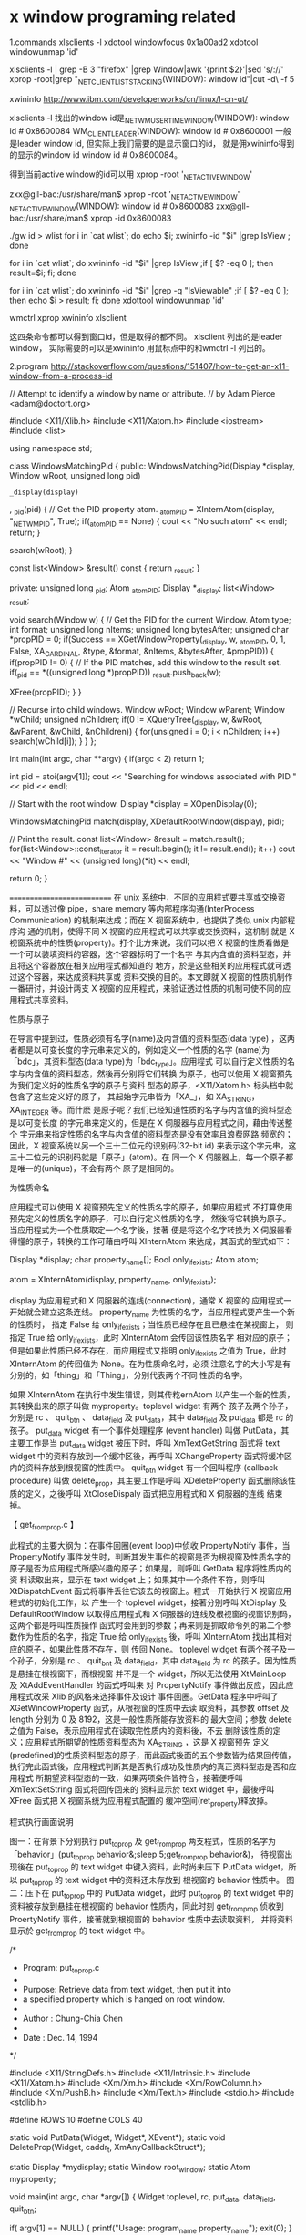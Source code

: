 * x window programing related

1.commands
xlsclients -l
xdotool windowfocus 0x1a00ad2
xdotool windowunmap 'id'

xlsclients -l | grep -B 3 "firefox"   |grep Window|awk '{print $2}'|sed 's/://'
xprop -root|grep "_NET_CLIENT_LIST_STACKING(WINDOW): window id"|cut -d\ -f 5

xwininfo
http://www.ibm.com/developerworks/cn/linux/l-cn-qt/

xlsclients -l 找出的window id是_NET_WM_USER_TIME_WINDOW(WINDOW): window id # 0x8600084
WM_CLIENT_LEADER(WINDOW): window id # 0x8600001
一般是leader window id, 但实际上我们需要的是显示窗口的id， 就是佣xwininfo得到的显示的window id window id # 0x8600084。

得到当前active window的id可以用
xprop -root '_NET_ACTIVE_WINDOW'

zxx@gll-bac:/usr/share/man$ xprop -root '_NET_ACTIVE_WINDOW'
_NET_ACTIVE_WINDOW(WINDOW): window id # 0x8600083
zxx@gll-bac:/usr/share/man$ xprop -id 0x8600083


./gw id > wlist 
for i in `cat wlist`; do echo $i; xwininfo -id "$i" |grep IsView ; done

for i in `cat wlist`; do  xwininfo -id "$i" |grep IsView ;if [ $? -eq 0 ]; then  result=$i; fi; done

for i in `cat wlist`; do  xwininfo -id "$i" |grep -q "IsViewable" ;if [ $? -eq 0 ]; then  echo $i > result; fi; done
xdottool windowunmap 'id'
        
wmctrl
xprop 
xwininfo
xlsclient

这四条命令都可以得到窗口id，但是取得的都不同。
xlsclient 列出的是leader window，
实际需要的可以是xwininfo 用鼠标点中的和wmctrl -l 列出的。

2.program
http://stackoverflow.com/questions/151407/how-to-get-an-x11-window-from-a-process-id

 // Attempt to identify a window by name or attribute.
// by Adam Pierce <adam@doctort.org>

#include <X11/Xlib.h>
#include <X11/Xatom.h>
#include <iostream>
#include <list>

using namespace std;

class WindowsMatchingPid
{
public:
    WindowsMatchingPid(Display *display, Window wRoot, unsigned long pid)
    	: _display(display)
    	, _pid(pid)
    {
    // Get the PID property atom.
    	_atomPID = XInternAtom(display, "_NET_WM_PID", True);
    	if(_atomPID == None)
    	{
    		cout << "No such atom" << endl;
    		return;
    	}

    	search(wRoot);
    }

    const list<Window> &result() const { return _result; }

private:
    unsigned long  _pid;
    Atom           _atomPID;
    Display       *_display;
    list<Window>   _result;

    void search(Window w)
    {
    // Get the PID for the current Window.
    	Atom           type;
    	int            format;
    	unsigned long  nItems;
    	unsigned long  bytesAfter;
    	unsigned char *propPID = 0;
    	if(Success == XGetWindowProperty(_display, w, _atomPID, 0, 1, False, XA_CARDINAL,
    	                                 &type, &format, &nItems, &bytesAfter, &propPID))
    	{
    		if(propPID != 0)
    		{
    		// If the PID matches, add this window to the result set.
    			if(_pid == *((unsigned long *)propPID))
    				_result.push_back(w);

    			XFree(propPID);
    		}
    	}

    // Recurse into child windows.
    	Window    wRoot;
    	Window    wParent;
    	Window   *wChild;
    	unsigned  nChildren;
    	if(0 != XQueryTree(_display, w, &wRoot, &wParent, &wChild, &nChildren))
    	{
    		for(unsigned i = 0; i < nChildren; i++)
    			search(wChild[i]);
    	}
    }
};

int main(int argc, char **argv)
{
    if(argc < 2)
    	return 1;

    int pid = atoi(argv[1]);
    cout << "Searching for windows associated with PID " << pid << endl;

// Start with the root window.
    Display *display = XOpenDisplay(0);

    WindowsMatchingPid match(display, XDefaultRootWindow(display), pid);

// Print the result.
    const list<Window> &result = match.result();
    for(list<Window>::const_iterator it = result.begin(); it != result.end(); it++)
    	cout << "Window #" << (unsigned long)(*it) << endl;

    return 0;
}

===========================
  在 unix 系统中，不同的应用程式要共享或交换资料，可以透过像
      pipe，share memory 等内部程序沟通(InterProcess Communication)
      的机制来达成；而在 X 视窗系统中，也提供了类似 unix 内部程序沟
      通的机制，使得不同 X 视窗的应用程式可以共享或交换资料，这机制
      就是 X 视窗系统中的性质(property)。打个比方来说，我们可以把 X
      视窗的性质看做是一个可以装填资料的容器，这个容器标明了一个名字
      与其内含值的资料型态，并且将这个容器放在相关应用程式都知道的
      地方，於是这些相关的应用程式就可透过这个容器，来达成资料共享或
      资料交换的目的。本文即就 X 视窗的性质机制作一番研讨，并设计两支
      X 视窗的应用程式，来验证透过性质的机制可使不同的应用程式共享资料。
       
       
      性质与原子
       
      在导言中提到过，性质必须有名字(name)及内含值的资料型态(data type)
      ，这两者都是以可变长度的字元串来定义的，例如定义一个性质的名字
      (name)为「bdc」，其资料型态(data type)为「bdc_type」。应用程式
      可以自行定义性质的名字与内含值的资料型态，然後再分别将它们转换
      为原子，也可以使用 X 视窗预先为我们定义好的性质名字的原子与资料
      型态的原子，<X11/Xatom.h> 标头档中就包含了这些定义好的原子，
      其起始字元串皆为「XA_」，如 XA_STRING，XA_INTEGER 等。而什麽
      是原子呢？我们已经知道性质的名字与内含值的资料型态是以可变长度
      的字元串来定义的，但是在 X 伺服器与应用程式之间，藉由传送整个
      字元串来指定性质的名字与内含值的资料型态是没有效率且浪费网路
      频宽的；因此，X 视窗系统以另一个三十二位元的识别码(32-bit id)
      来表示这个字元串，这三十二位元的识别码就是「原子」(atom)。在
      同一个 X 伺服器上，每一个原子都是唯一的(unique)，不会有两个
      原子是相同的。
       
       
      为性质命名
       
      应用程式可以使用 X 视窗预先定义的性质名字的原子，如果应用程式
      不打算使用预先定义的性质名字的原子，可以自行定义性质的名字，
      然後将它转换为原子。当应用程式为一个性质取定一个名字後，接著
      便是将这个名字转换为 X 伺服器看得懂的原子，转换的工作可藉由呼叫
       XInternAtom 来达成，其函式的型式如下：
       
           Display *display;
           char    property_name[];
           Bool    only_if_exists;
           Atom    atom;
       
           atom = XInternAtom(display, property_name, only_if_exists);
       
           display 为应用程式和 X 伺服器的连线(connection)，通常 X 视窗的
           应用程式一开始就会建立这条连线。
           property_name 为性质的名字，当应用程式要产生一个新的性质时，
           指定 False 给 only_if_exists；当性质已经存在且已悬挂在某视窗上，
           则指定 True 给 only_if_exists，此时 XInternAtom 会传回该性质名字
           相对应的原子；但是如果此性质已经不存在，而应用程式又指明 only_if_exists
           之值为 True，此时 XInternAtom 的传回值为 None。在为性质命名时，必须
           注意名字的大小写是有分别的，如「thing」和「Thing」，分别代表两个不同
           性质的名字。
       
           如果 XInternAtom 在执行中发生错误，则其传籺ernAtom
      以产生一个新的性质，其转换出来的原子叫做 myproperty。toplevel widget 有两个
      孩子及两个孙子，分别是 rc 、 quit_btn 、 data_field 及 put_data，其中
      data_field 及 put_data 都是 rc 的孩子。 put_data widget 有一个事件处理程序
       (event handler) 叫做 PutData，其主要工作是当 put_data widget 被压下时，呼叫
      XmTextGetString 函式将 text widget 中的资料存放到一个缓冲区後，再呼叫
      XChangeProperty 函式将缓冲区内的资料存放到根视窗的性质中。 quit_btn widget
      有一个回叫程序 (callback procedure) 叫做 delete_prop，其主要工作是呼叫 XDeleteProperty
      函式删除该性质的定义，之後呼叫 XtCloseDispaly 函式把应用程式和 X 伺服器的连线
      结束掉。
       
       
      【 get_from_prop.c 】
       
      此程式的主要大纲为：在事件回圈(event loop)中侦收 PropertyNotify 事件，当
      PropertyNotify 事件发生时，判断其发生事件的视窗是否为根视窗及性质名字的
      原子是否为应用程式所感兴趣的原子；如果是，则呼叫 GetData 程序将性质内的资
      料读取出来，显示在 text widget 上；如果其中一个条件不符，则呼叫 XtDispatchEvent
      函式将事件丢往它该去的视窗上。程式一开始执行 X 视窗应用程式的初始化工作，以
      产生一个 toplevel widget，接著分别呼叫 XtDisplay 及 DefaultRootWindow
      以取得应用程式和 X 伺服器的连线及根视窗的视窗识别码，这两个都是呼叫性质操作
      函式时会用到的参数；再来则是抓取命令列的第二个参数作为性质的名字，指定 True 给
      only_if_exists 後，呼叫 XInternAtom 找出其相对应的原子，如果此性质不存在，则
      传回 None。 toplevel widget 有两个孩子及一个孙子，分别是 rc 、 quit_bnt 及
      data_field，其中 data_field 为 rc 的孩子。因为性质是悬挂在根视窗下，而根视窗
      并不是一个 widget，所以无法使用 XtMainLoop 及 XtAddEventHandler 的函式呼叫来
      对 PropertyNotify 事件做出反应，因此应用程式改采 Xlib 的风格来选择事件及设计
      事件回圈。GetData 程序中呼叫了 XGetWindowProperty 函式，从根视窗的性质中去读
      取资料，其参数 offset 及 length 分别为 0 及 8192，这是一般性质所能存放资料的
      最大空间；参数 delete 之值为 False，表示应用程式在读取完性质内的资料後，不去
      删除该性质的定义；应用程式所期望的性质资料型态为 XA_STRING ，这是 X 视窗预先
      定义(predefined)的性质资料型态的原子，而此函式後面的五个参数皆为结果回传值，
      执行完此函式後，应用程式判断其是否执行成功及性质内的真正资料型态是否和应用程式
      所期望资料型态的一致，如果两项条件皆符合，接著便呼叫 XmTextSetString 函式将回传回来的
      资料显示於 text widget 中，最後呼叫 XFree 函式把 X 视窗系统为应用程式配置的
      缓冲空间(ret_property)释放掉。
       
       
      程式执行画面说明
       
      图一：在背景下分别执行 put_to_prop 及 get_from_prop 两支程式，性质的名字为
            「behavior」(put_to_prop behavior&;sleep 5;get_from_prop behavior&)，
            待视窗出现後在 put_to_prop 的 text widget 中键入资料，此时尚未压下
            PutData widget，所以 put_to_prop 的 text widget 中的资料还未存放到
            根视窗的 behavior 性质中。
      图二：压下在 put_to_prop 中的 PutData widget，此时 put_to_prop 的 text widget
            中的资料被存放到悬挂在根视窗的 behavior 性质内，同此时刻 get_from_prop
            侦收到 ProertyNotify 事件，接著就到根视窗的 behavior 性质中去读取资料，
            并将资料显示於 get_from_prop 的 text widget 中。
       
       
       
       
      /*
       *  Program: put_to_prop.c
       *
       *  Purpose: Retrieve data from text widget, then put it into
       *           a specified property which is hanged on root window.
       *
       *  Author : Chung-Chia Chen
       *
       *  Date   : Dec. 14, 1994
       */
       
      #include <X11/StringDefs.h>
      #include <X11/Intrinsic.h>
      #include <X11/Xatom.h>
      #include <Xm/Xm.h>
      #include <Xm/RowColumn.h>
      #include <Xm/PushB.h>
      #include <Xm/Text.h>
      #include <stdio.h>
      #include <stdlib.h>
       
      #define ROWS 10
      #define COLS 40
       
      static void PutData(Widget, Widget*, XEvent*);
      static void DeleteProp(Widget, caddr_t, XmAnyCallbackStruct*);
       
      static Display   *mydisplay;
      static Window    root_window;
      static Atom      myproperty;
       
      void main(int argc, char *argv[])
      {
        Widget      toplevel, rc, put_data, data_field, quit_btn;
       
        if( argv[1] == NULL) {
            printf("Usage: program_name property_name\n");
            exit(0);
        }
       
        toplevel = XtInitialize(argv[0], "PutDemo", NULL, 0,
                                &argc, argv);
       
        mydisplay = XtDisplay(toplevel);
       
        if( (root_window = DefaultRootWindow(mydisplay)) == NULL ) {
             printf("root_window id is null\n");
             exit(-1);
        }
        /***************************************************
         * Get the display and root window id.
         ***************************************************/
       
        myproperty = XInternAtom(mydisplay, argv[1], False);
        if( myproperty == None ) {
            printf("Trying to create argv[1] property failed.", argv[1]);
            exit(-1);
        }
        /**********************************************************
         * Create a new property, convert the property's name
         * into an atom called myproperty.
         * Application takes predefined atom "XA_STRING" as the
         * data type of the property, so the job that converts
         * the property's data type into an atom can be exempted.
         **********************************************************/
       
        rc = XtVaCreateManagedWidget("Panel",
                              xmRowColumnWidgetClass,         toplevel,
                              NULL);
       
        data_field = XtVaCreateManagedWidget("DataField",
                                      xmTextWidgetClass,      rc,
                                      XmNeditMode,    XmMULTI_LINE_EDIT,
                                      XmNrows,        ROWS,
                                      XmNcolumns,     COLS,
                                      NULL);
       
        put_data = XtVaCreateManagedWidget("PutData",
                                    xmPushButtonWidgetClass, rc,
                                    NULL);
       
        XtAddEventHandler(put_data, ButtonPressMask, FALSE ,
                          (XtEventHandler) PutData, &data_field);
        /********************************************************
         * Create a push button widget(put_data), then register
         * an event handler named PutData which solicits button
         * press event.
         * data_field is taken as a client data which is gonna
         * pass to the PutData event handler.
         ********************************************************/
       
        quit_btn = XtVaCreateManagedWidget("Quit",
                             xmPushButtonWidgetClass, rc,
                             NULL);
       
        XtAddCallback(quit_btn, XmNactivateCallback,
                      (XtCallbackProc) DeleteProp, NULL);
       
        XtRealizeWidget(toplevel);
       
        XtMainLoop();
       
      }
       
      static void PutData(Widget w,
                          Widget *client_data,
                          XEvent *ev)
      {
           char *buff;
       
           buff = XmTextGetString(*client_data);
           if(buff == NULL) {
              printf("XmTextGetString returns NULL\n");
              return;
           }
       
           XChangeProperty(mydisplay, root_window,
                           myproperty, XA_STRING,
                           32, PropModeReplace,
                           (unsigned char*) buff, strlen(buff)); 





3.x window property table
http://standards.freedesktop.org/wm-spec/latest/ar01s05.html



4. x server
The graphic interface in linux is provided by x server, server will provide all the resources,
including window, paint.....
since x server is a server so it has the number to specify it,
hostanme:displaynum:screenum
Normally, in one host which has only one screennum, the part matters is displaynum
displaynum specify which server it is
if hostname is not localhost, then 
the X server is listen on the port :600n
n is the displaynum when you log in
echo $DISPLAY
:1
in the localhost, local program connect x server using unix stream such as
unix 3 []  STREAM CONNECTED 355580   /tmp/.X11-unix/X4
if the connection is from other host, then tcp connection used
*****************
in 140 host, echo $DISPLAY
:1
then in host 202, 
export DISPLAY=10.121.122.140:0
gedit
then the prg gedit window will pop on the 140 host.
--------------------------------
in 140 host
nestat -anpt |grep 60
tcp 0  0  ::::6001   :::*   LISTEN 
when connection established 
tcp 0 0 10.121.122.140:6001    10.121.122.202:50862    ESTBLISHED

So sometimes, fail to connect to X server, be refused,
mostly because the access control of X server, using xhost + to allow all hosts could access
the X server, in such case, you need to run xhost + in the 140 host to make 202 is accessible
to it .

5. connect x server via ssh
using ssh -Y snail@10.121.122.140  in 202 host
then the display number will be assigned automatically
All true data transfer between the two hosts is via ssh connection
while the x server message will be transport in ssh connection
and two hosts will use two localhost tcp connection to transfer x server message
-------------------------------
snail@gemu ~ $ echo $DISPLAY
:10 
snail@gemu ~ $ netstat -atpn |grep 6010
(Not all processes could be identified, non-owned process info
 will not be shown, you would have to be root to see it all.)
tcp        0      0 127.0.0.1:6010          0.0.0.0:*               LISTEN      -
tcp        0      0 127.0.0.1:49703         127.0.0.1:6010          ESTABLISHED 26805/gedit
tcp        0      0 127.0.0.1:6010          127.0.0.1:49703         ESTABLISHED -
tcp6       0      0 ::1:6010                :::*                    LISTEN      -
-----------------------------------
the real data transfer in ssh connection,
and the x server message is extracted from ssh connection data,and forward to port localhost
when type gedit in 202 host, 49703 is the forward port, it will connected to 6010.
in fact the x server will be opened when ssh -Y successfully, it will listen on the port.
when gedit is type, the connection is established
-------------
snail@gemu ~ $ netstat -atpn |grep 202
(Not all processes could be identified, non-owned process info
 will not be shown, you would have to be root to see it all.)
tcp        0      0 10.121.122.140:22       10.121.122.202:56635    ESTABLISHED -
---------------
[guolili@cougar src]$ echo $DISPLAY
localhost:6 
[guolili@cougar src]$ netstat -apn|grep X6
(Not all processes could be identified, non-owned process info
 will not be shown, you would have to be root to see it all.)
unix  2      [ ACC ]     STREAM     LISTENING     3732122 16392/Xvnc          /tmp/.X11-unix/X6
unix  3      [ ]         STREAM     CONNECTED     7105044 16392/Xvnc          /tmp/.X11-unix/X6
-----------------
in the cougar before ssh -Y into gemu, the diplaynumber is 6, so wehn ssh into gemu, run gedit
the gedit window will pop on the cougar number 6 x server
when gedit is called, there will be an extara CONNECTED unix stream in the cougar(202)
***************************
So sometimes, fail to connect to X server, be refused,
mostly because the access control of X server, using xhost + to allow all hosts could access
the X server, but in ssh -Y case, it's not that case, cause it's client is itself localhost.


* x window server access permission

